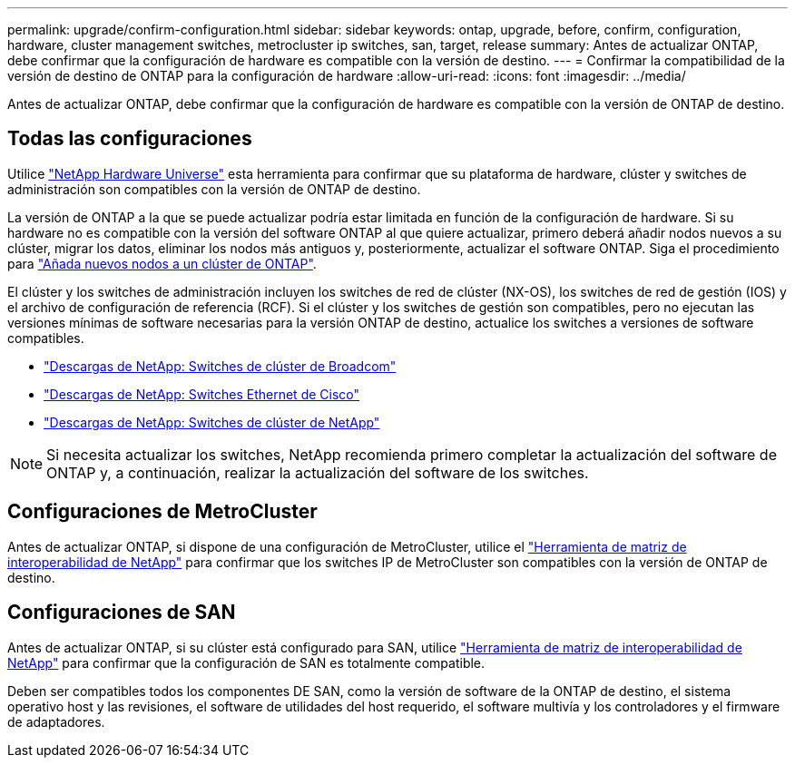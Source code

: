 ---
permalink: upgrade/confirm-configuration.html 
sidebar: sidebar 
keywords: ontap, upgrade, before, confirm, configuration, hardware, cluster management switches, metrocluster ip switches, san, target, release 
summary: Antes de actualizar ONTAP, debe confirmar que la configuración de hardware es compatible con la versión de destino. 
---
= Confirmar la compatibilidad de la versión de destino de ONTAP para la configuración de hardware
:allow-uri-read: 
:icons: font
:imagesdir: ../media/


[role="lead"]
Antes de actualizar ONTAP, debe confirmar que la configuración de hardware es compatible con la versión de ONTAP de destino.



== Todas las configuraciones

Utilice https://hwu.netapp.com["NetApp Hardware Universe"^] esta herramienta para confirmar que su plataforma de hardware, clúster y switches de administración son compatibles con la versión de ONTAP de destino.

La versión de ONTAP a la que se puede actualizar podría estar limitada en función de la configuración de hardware. Si su hardware no es compatible con la versión del software ONTAP al que quiere actualizar, primero deberá añadir nodos nuevos a su clúster, migrar los datos, eliminar los nodos más antiguos y, posteriormente, actualizar el software ONTAP. Siga el procedimiento para link:concept_mixed_version_requirements.html#adding-new-nodes-to-an-ontap-cluster["Añada nuevos nodos a un clúster de ONTAP"].

El clúster y los switches de administración incluyen los switches de red de clúster (NX-OS), los switches de red de gestión (IOS) y el archivo de configuración de referencia (RCF). Si el clúster y los switches de gestión son compatibles, pero no ejecutan las versiones mínimas de software necesarias para la versión ONTAP de destino, actualice los switches a versiones de software compatibles.

* https://mysupport.netapp.com/site/info/broadcom-cluster-switch["Descargas de NetApp: Switches de clúster de Broadcom"^]
* https://mysupport.netapp.com/site/info/cisco-ethernet-switch["Descargas de NetApp: Switches Ethernet de Cisco"^]
* https://mysupport.netapp.com/site/info/netapp-cluster-switch["Descargas de NetApp: Switches de clúster de NetApp"^]



NOTE: Si necesita actualizar los switches, NetApp recomienda primero completar la actualización del software de ONTAP y, a continuación, realizar la actualización del software de los switches.



== Configuraciones de MetroCluster

Antes de actualizar ONTAP, si dispone de una configuración de MetroCluster, utilice el https://mysupport.netapp.com/matrix["Herramienta de matriz de interoperabilidad de NetApp"^] para confirmar que los switches IP de MetroCluster son compatibles con la versión de ONTAP de destino.



== Configuraciones de SAN

Antes de actualizar ONTAP, si su clúster está configurado para SAN, utilice https://mysupport.netapp.com/matrix["Herramienta de matriz de interoperabilidad de NetApp"^] para confirmar que la configuración de SAN es totalmente compatible.

Deben ser compatibles todos los componentes DE SAN, como la versión de software de la ONTAP de destino, el sistema operativo host y las revisiones, el software de utilidades del host requerido, el software multivía y los controladores y el firmware de adaptadores.
